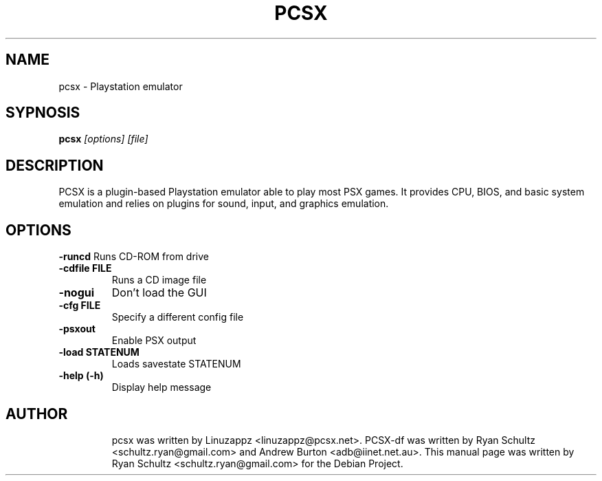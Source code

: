 .\"                                      Hey, EMACS: -*- nroff -*-
.TH PCSX 1 "October 01, 2005"
.SH NAME
pcsx - Playstation emulator
.SH SYPNOSIS
.B pcsx
.I [options] [file]
.SH DESCRIPTION
PCSX is a plugin-based Playstation emulator able to play most PSX games. It provides CPU, BIOS, and basic system emulation and relies on plugins for sound, input, and graphics emulation.
.PP
.SH OPTIONS
.B -runcd
Runs CD-ROM from drive
.TP
.B -cdfile FILE
Runs a CD image file
.TP
.B -nogui
Don't load the GUI
.TP
.B -cfg FILE
Specify a different config file
.TP
.B -psxout
Enable PSX output
.TP
.B -load STATENUM
Loads savestate STATENUM
.TP
.B -help (-h)
Display help message
.TP
.SH AUTHOR
pcsx was written by Linuzappz <linuzappz@pcsx.net>. PCSX-df was written by Ryan Schultz <schultz.ryan@gmail.com> and Andrew Burton <adb@iinet.net.au>.
This manual page was written by Ryan Schultz <schultz.ryan@gmail.com> for the Debian Project.
